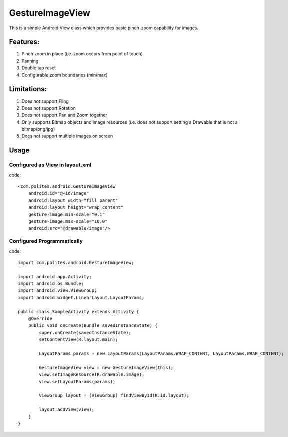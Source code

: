 GestureImageView
================

This is a simple Android View class which provides basic pinch-zoom capability for images.

Features:
~~~~~~~~~
1. Pinch zoom in place (i.e. zoom occurs from point of touch)
2. Panning
3. Double tap reset
4. Configurable zoom boundaries (min/max)

Limitations:
~~~~~~~~~~~~
1. Does not support Fling
2. Does not support Rotation
3. Does not support Pan and Zoom together
4. Only supports Bitmap objects and image resources (i.e. does not support setting a Drawable that is not a bitmap/png/jpg)
5. Does not support multiple images on screen

Usage
~~~~~

Configured as View in layout.xml
--------------------------------
code::

    <com.polites.android.GestureImageView
        android:id="@+id/image"
        android:layout_width="fill_parent"
    	android:layout_height="wrap_content" 
    	gesture-image:min-scale="0.1"
    	gesture-image:max-scale="10.0"
    	android:src="@drawable/image"/>
    	
    	
Configured Programmatically
---------------------------
code::    	

	import com.polites.android.GestureImageView;
	
	import android.app.Activity;
	import android.os.Bundle;
	import android.view.ViewGroup;
	import android.widget.LinearLayout.LayoutParams;
	
	public class SampleActivity extends Activity {
	    @Override
	    public void onCreate(Bundle savedInstanceState) {
	        super.onCreate(savedInstanceState);
	        setContentView(R.layout.main);
	        
	        LayoutParams params = new LayoutParams(LayoutParams.WRAP_CONTENT, LayoutParams.WRAP_CONTENT);
	        
	        GestureImageView view = new GestureImageView(this);
	        view.setImageResource(R.drawable.image);
	        view.setLayoutParams(params);
	        
	        ViewGroup layout = (ViewGroup) findViewById(R.id.layout);
	
	        layout.addView(view);
	    }
	}
	
